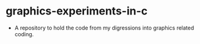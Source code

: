 * graphics-experiments-in-c
  + A repository to hold the code from my digressions into graphics related coding. 
    

